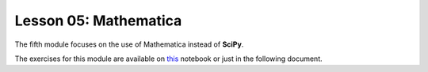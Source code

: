 Lesson 05: Mathematica
======================

The fifth module focuses on the use of Mathematica instead of **SciPy**.

The exercises for this module are available on `this <https://github.com/fturini98/scientificcomputing_bicocca_2024/tree/deployment/Esercizi/SolvedExercises/Lesson5.nb>`_  notebook or just in the following document.

.. raw:: html

   <iframe src="_static/Lesson5.pdf" width="100%" height="600"></iframe>